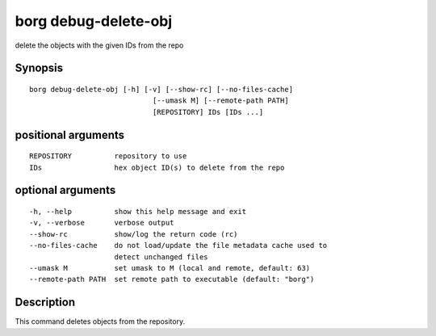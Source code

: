 .. _borg_debug-delete-obj:

borg debug-delete-obj
---------------------

delete the objects with the given IDs from the repo

Synopsis
~~~~~~~~

::

    borg debug-delete-obj [-h] [-v] [--show-rc] [--no-files-cache]
                                 [--umask M] [--remote-path PATH]
                                 [REPOSITORY] IDs [IDs ...]
    
positional arguments
~~~~~~~~~~~~~~~~~~~~

::
      
    
      REPOSITORY          repository to use
      IDs                 hex object ID(s) to delete from the repo
    
optional arguments
~~~~~~~~~~~~~~~~~~

::
      
    
      -h, --help          show this help message and exit
      -v, --verbose       verbose output
      --show-rc           show/log the return code (rc)
      --no-files-cache    do not load/update the file metadata cache used to
                          detect unchanged files
      --umask M           set umask to M (local and remote, default: 63)
      --remote-path PATH  set remote path to executable (default: "borg")
    
Description
~~~~~~~~~~~

This command deletes objects from the repository.
